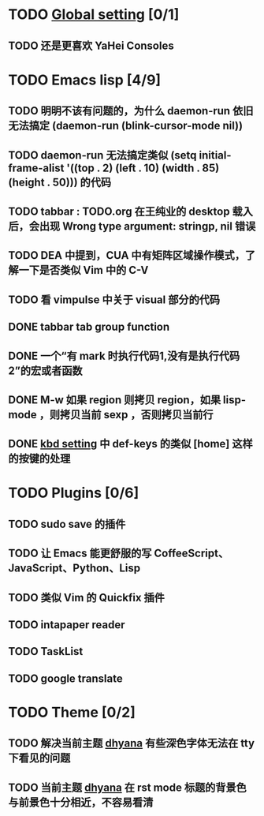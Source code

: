 * TODO [[file:conf/global-setting.el][Global setting]] [0/1]
** TODO 还是更喜欢 YaHei Consoles
* TODO Emacs lisp [4/9]
** TODO 明明不该有问题的，为什么 daemon-run 依旧无法搞定 (daemon-run (blink-cursor-mode nil))
** TODO daemon-run 无法搞定类似 (setq initial-frame-alist '((top . 2) (left . 10) (width . 85) (height . 50))) 的代码
** TODO tabbar : TODO.org 在王纯业的 desktop 载入后，会出现 Wrong type argument: stringp, nil 错误
** TODO DEA 中提到，CUA 中有矩阵区域操作模式，了解一下是否类似 Vim 中的 C-V
** TODO 看 vimpulse 中关于 visual 部分的代码
** DONE tabbar tab group function
** DONE 一个“有 mark 时执行代码1,没有是执行代码2”的宏或者函数
** DONE M-w 如果 region 则拷贝 region，如果 lisp-mode ，则拷贝当前 sexp ，否则拷贝当前行
** DONE [[file:conf/kbd-setting.el][kbd setting]] 中 def-keys 的类似 [home] 这样的按键的处理
* TODO Plugins [0/6]
** TODO sudo save 的插件
** TODO 让 Emacs 能更舒服的写 CoffeeScript、JavaScript、Python、Lisp

** TODO 类似 Vim 的 Quickfix 插件
** TODO intapaper reader
** TODO TaskList
** TODO google translate
* TODO Theme [0/2]
** TODO 解决当前主题 [[file:themes/color-theme-dhyana.el][dhyana]] 有些深色字体无法在 tty 下看见的问题
** TODO 当前主题 [[file:themes/color-theme-dhyana.el][dhyana]] 在 rst mode 标题的背景色与前景色十分相近，不容易看清
